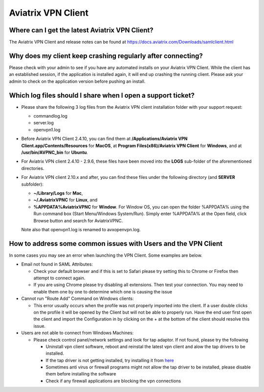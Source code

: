 .. meta::
   :description: Aviatrix Support Center
   :keywords: Aviatrix, Support, Support Center, Aviatrix VPN Client

===========================================================================
Aviatrix VPN Client
===========================================================================


Where can I get the latest Aviatrix VPN Client?
--------------------------------------------------------

The Aviatrix VPN Client and release notes can be found at https://docs.aviatrix.com/Downloads/samlclient.html


Why does my client keep crashing regularly after connecting?
---------------------------------------------------------------

Please check with your admin to see if you have any automated installs on your Aviatrix VPN Client. While the client has an established session, if the application is installed again, it will end up crashing the running client. Please ask your admin to check on the application version before pushing an install.


Which log files should I share when I open a support ticket?
---------------------------------------------------------------

* Please share the following 3 log files from the Aviatrix VPN client installation folder with your support request:

  * commandlog.log

  * server.log

  * openvpn1.log


* Before Aviatrix VPN Client 2.4.10, you can find them at **/Applications/Aviatrix VPN Client.app/Contents/Resources** for **MacOS**,
  at **Program Files(x86)/Aviatrix VPN Client** for **Windows**, and at
  **/usr/bin/AVPNC_bin** for **Ubuntu**.  

* For Aviatrix VPN client 2.4.10 - 2.9.6, these files have been moved into the **LOGS** sub-folder of the
  aforementioned directories.

* For Aviatrix VPN client 2.10.x and after, you can find these files under the following directory (and  
  **SERVER** subfolder):

  *  **~/Library/Logs** for **Mac**,

  *  **~/.AviatrixVPNC** for **Linux**, and

  *  **%APPDATA%\AviatrixVPNC** for **Window**. For Window OS, you can open the folder %APPDATA% using
     the Run
     command box (Start Menu/Windows System/Run).  Simply enter %APPDATA% at the Open field, click Browse
     button and search for AviatrixVPNC.

  Note also that openvpn1.log is renamed to avxopenvpn.log.

How to address some common issues with Users and the VPN Client
--------------------------------------------------------------------------------------------

In some cases you may see an error when launching the VPN Client.  Some examples are below.

* Email not found in SAML Attributes:

  * Check your default browser and if this is set to Safari please try setting this to Chrome or Firefox then attempt to connect again.
  * If you are using Chrome please try disabling all extensions. Then test your connection. You may need to enable them one by one to determine which one is causing the issue
   
* Cannot run "Route Add" Command on Windows clients:

  * This error usually occurs when the profile was not properly imported into the client. If a user double clicks on the profile it will be opened by the Client but will not be able to properly run. Have the end user first open the client and import the Configuration in by clicking on the + at the bottom of the client should resolve this issue.
  
* Users are not able to connect from Windows Machines:

  * Please check control panel/network settings and look for tap adaptor. If not found, please try the following
  
    * Uninstall vpn client software, reboot and reinstal the latest vpn client and alow the tap drivers to be installed.
    * If the tap driver is not getting installed, try installing it from `here <https://docs.aviatrix.com/Downloads/vpnclientguide.html#windows-win>`_
    * Sometimes anti virus or firewall programs might not allow the tap driver to be installed, please disable them before installing the software
    * Check if any firewall applications are blocking the vpn connections
